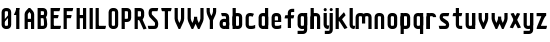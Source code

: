 SplineFontDB: 1.0
FontName: SporniketNostalgieSans-Bold
FullName: Sporniket Nostalgie Sans -- Bold
FamilyName: Sporniket Nostalgie Sans
Weight: Bold
Copyright: (cc) 2008 David SPORN - pas de versions dérivés\n\n== Licence ==\nCette police de caractère est diffusé sous la licence Creative Commons - pas de travaux dérivés. Une version diffusée sous  la licence Creative Commons - attribution - partage des droits à l'identique, existe sous le nom "Community Nostalgie Sans - Bold".\n\n== Historique ==\n"Sporniket Nostalgie Sans - Bold" est mon premier projet de police de caractères, et a nécessité que je m'y reprenne à plusieurs fois pour le mener à bien, pour des raisons diverses comme le manque de temps ou l'utilisation d'un outil inadapté à mon objectif.\n\nÀ l'origine du projet, je voulais créer une police reproduisant le plus fidèlement possible la police de caractères utilisée par l'Atari STE en "haute résolution" (écran de 640 pixel de large sur 400 pixels de haut, monochrome). Cette police bitmap utilise des caractères dessinés dans un rectangle de 8 pixels de large et 16 pixels de haut.\n\nCependant, je ne voulais pas me contenter d'une simple conversion : le dessin des caractères en haute résolution devait plus esthétique qu'un simple zoom de pixels éventuellement lissé. De même, je décidais de changer le dessin de l'esperluette "&" pour ressemble à une ligature de "Et". Enfin, on supprime la restriction de la taille : on occupe tout l'espace nécessaire au dessin (par exemple pour les diacritiques en majuscules).\n\n== Outils utilisés ==\n\nLe dessin de la police a été réalisé à l'aide de FontForge.\n[http://fontforge.sourceforge.net/]\n\nLes calculs de certains points ont été effectués avec une feuille de calcul OpenOffice.org.\n[http://fr.openoffice.org/]\n\n== Notes de conception ==\n\nLa police a été conçue pour une grille de 25 pixels de haut (un pixel occupe 40 unités de FontForge), se décomposant comme suit :\n- 12 pixels pour le corps des caractères les plus hauts\n- 6 pixels au dessus et en dessous, pour les diacritiques et les jambages\n- 1 pixel de séparation en bas.\n
Comments: 2008-7-30: Created.
Version: 2008.07
ItalicAngle: 0
UnderlinePosition: -70
UnderlineWidth: 20
Ascent: 720
Descent: 280
NeedsXUIDChange: 1
XUID: [1021 611 349067062 10526916]
FSType: 8
OS2Version: 0
OS2_WeightWidthSlopeOnly: 0
OS2_UseTypoMetrics: 0
CreationTime: 1218576863
ModificationTime: 1220396080
PfmFamily: 17
TTFWeight: 700
TTFWidth: 5
LineGap: 90
VLineGap: 0
OS2TypoAscent: 0
OS2TypoAOffset: 1
OS2TypoDescent: 0
OS2TypoDOffset: 1
OS2TypoLinegap: 90
OS2WinAscent: 0
OS2WinAOffset: 1
OS2WinDescent: 0
OS2WinDOffset: 1
HheadAscent: 0
HheadAOffset: 1
HheadDescent: 0
HheadDOffset: 1
OS2Vendor: 'PfEd'
TtfTable: cvt  4
!$MDh
EndTtf
LangName: 1033 
Encoding: ISO8859-1
UnicodeInterp: none
NameList: Adobe Glyph List
DisplaySize: -25
AntiAlias: 1
FitToEm: 0
WinInfo: 0 38 15
BeginChars: 256 45
StartChar: O
Encoding: 79 79 0
Width: 320
Flags: W
TeX: 79 0 0 0
HStem: 0 80<128.265 180> 400 80<128.265 180>
VStem: 40 80<100 391.735> 200 80<88.2651 380>
Fore
140 400 m 22
 135.311 400.041 129.217 397.416 125.9 394.1 c 4
 122.584 390.783 120 384.69 120 380 c 14
 120 100 l 22
 120 95.3096 122.584 89.2168 125.9 85.9004 c 4
 129.217 82.584 135.31 80 140 80 c 14
 180 80 l 22
 184.69 80 190.732 82.6357 194.1 85.9004 c 4
 197.468 89.1641 200 95.3096 200 100 c 14
 200 380 l 22
 200 384.69 197.334 390.704 194.1 394.1 c 4
 190.865 397.496 184.69 400 180 400 c 14
 140 400 l 22
140 480 m 14
 180 480 l 22
 203.47 480 234.404 467.596 251 451 c 4
 267.596 434.404 280 403.47 280 380 c 14
 280 100 l 22
 280 76.5303 267.596 45.5957 251 29 c 4
 234.404 12.4043 203.47 0 180 0 c 14
 140 0 l 22
 116.53 0 87.5957 14.4043 71 31 c 4
 54.4043 47.5957 40 76.5303 40 100 c 14
 40 380 l 22
 40 403.47 54.4043 434.404 71 451 c 4
 87.5957 467.596 116.53 480 140 480 c 14
EndSplineSet
EndChar
StartChar: o
Encoding: 111 111 1
Width: 320
Flags: W
TeX: 111 0 0 0
HStem: 0 80<128.265 180> 280 80<128.265 180>
VStem: 40 80<100 271.735> 200 80<88.2651 260>
Fore
140 280 m 22
 135.311 280.041 129.217 277.416 125.9 274.1 c 4
 122.584 270.783 120 264.69 120 260 c 14
 120 100 l 22
 120 95.3096 122.584 89.2168 125.9 85.9004 c 4
 129.217 82.584 135.31 80 140 80 c 14
 180 80 l 22
 184.69 80 190.732 82.6357 194.1 85.9004 c 4
 197.468 89.1641 200 95.3096 200 100 c 14
 200 260 l 22
 200 264.69 197.334 270.704 194.1 274.1 c 4
 190.865 277.496 184.69 280 180 280 c 14
 140 280 l 22
140 360 m 14
 180 360 l 22
 203.47 360 234.404 347.596 251 331 c 4
 267.596 314.404 280 283.47 280 260 c 14
 280 100 l 22
 280 76.5303 267.596 45.5957 251 29 c 4
 234.404 12.4043 203.47 0 180 0 c 14
 140 0 l 22
 116.53 0 87.5957 14.4043 71 31 c 4
 54.4043 47.5957 40 76.5303 40 100 c 14
 40 260 l 22
 40 283.47 54.4043 314.404 71 331 c 4
 87.5957 347.596 116.53 360 140 360 c 14
EndSplineSet
EndChar
StartChar: b
Encoding: 98 98 2
Width: 320
Flags: W
TeX: 98 0 0 0
HStem: 0 21G<40 100> 0 80<128.265 180> 280 80<128.265 180> 460 20G<40 120>
VStem: 40 80<0 480 100 271.735> 200 80<88.2651 260>
Fore
40 480 m 29xbc
 120 480 l 29
 120 80 l 22x7c
 120 57.7 109.973 19.9457 100 0 c 13
 40 0 l 29
 40 480 l 29xbc
EndSplineSet
Refer: 1 111 N 1 0 0 1 0 0 2
EndChar
StartChar: d
Encoding: 100 100 3
Width: 320
Flags: W
TeX: 100 0 0 0
HStem: 0 21G<220 280> 0 80<128.265 180> 280 80<128.265 180> 460 20G<200 280>
VStem: 40 80<100 271.735> 200 80<0 480 88.2651 260>
Fore
200 480 m 29x7c
 280 480 l 29
 280 0 l 29
 220 0 l 21xbc
 210.027 19.9457 200 57.7 200 80 c 14
 200 480 l 29x7c
EndSplineSet
Refer: 1 111 N 1 0 0 1 0 0 2
EndChar
StartChar: g
Encoding: 103 103 4
Width: 320
Flags: W
TeX: 103 0 0 0
HStem: -120 80<40 191.735> 0 80<128.265 180> 280 80<128.265 180> 340 20G<220 280>
VStem: 40 80<100 271.735> 200 80<-20 360 88.2651 260>
Fore
220 360 m 13xdc
 280 360 l 29xdc
 280 -20 l 22
 280 -43.47 267.596 -74.4042 251 -91 c 4
 234.404 -107.596 203.47 -120 180 -120 c 14
 40 -120 l 29
 40 -40 l 29
 180 -40 l 22
 184.69 -40 190.784 -37.4163 194.1 -34.1 c 4
 197.416 -30.7837 200 -24.69 200 -20 c 14
 200 280 l 22xec
 200 302.3 210.027 340.054 220 360 c 13xdc
EndSplineSet
Refer: 1 111 N 1 0 0 1 0 0 2
EndChar
StartChar: p
Encoding: 112 112 5
Width: 320
Flags: W
TeX: 112 0 0 0
HStem: -120 21G<40 120> 0 80<128.265 180> 280 80<128.265 180> 340 20G<40 100>
VStem: 40 80<-120 360 100 271.735> 200 80<88.2651 260>
Fore
40 360 m 29xdc
 100 360 l 21xdc
 109.973 340.054 120 302.3 120 280 c 14xec
 120 -120 l 29
 40 -120 l 29
 40 360 l 29xdc
EndSplineSet
Refer: 1 111 N 1 0 0 1 0 0 2
EndChar
StartChar: q
Encoding: 113 113 6
Width: 320
Flags: W
TeX: 113 0 0 0
HStem: -120 21G<200 280> 0 80<128.265 180> 280 80<128.265 180> 340 20G<220 280>
VStem: 40 80<100 271.735> 200 80<-120 360 88.2651 260>
Fore
220 360 m 9xdc
 280 360 l 25xdc
 280 -120 l 25
 200 -120 l 25
 200 280 l 22xec
 200 302.3 210.027 340.054 220 360 c 9xdc
EndSplineSet
Refer: 1 111 N 1 0 0 1 0 0 2
EndChar
StartChar: zero
Encoding: 48 48 7
Width: 320
Flags: W
TeX: 122 0 0 0
HStem: 0 80<128.265 180> 400 80<128.265 180>
VStem: 40 80<100 391.735> 200 80<88.2651 380>
Fore
89.2891 197.573 m 29
 202.427 310.711 l 29
 230.711 282.427 l 29
 117.573 169.289 l 29
 89.2891 197.573 l 29
EndSplineSet
Refer: 0 79 N 1 0 0 1 0 0 2
EndChar
StartChar: a
Encoding: 97 97 8
Width: 320
Flags: W
TeX: 97 0 0 0
HStem: 0 80<128.265 180> 160 80<128.265 180> 280 80<100 191.735>
VStem: 40 80<100 151.735> 200 80<0 271.735>
Fore
80 360 m 13
 180 360 l 18
 203.47 360 234.404 347.596 251 331 c 0
 267.596 314.404 280 283.47 280 260 c 10
 280 0 l 25
 220 0 l 17
 210.027 19.9457 200 57.7 200 80 c 10
 200 260 l 18
 200 264.69 197.416 270.784 194.1 274.1 c 0
 190.784 277.416 184.69 280 180 280 c 10
 100 280 l 17
 90.0272 299.946 80 337.7 80 360 c 13
140 160 m 18
 135.311 160.041 129.217 157.416 125.9 154.1 c 0
 122.584 150.783 120 144.69 120 140 c 10
 120 100 l 18
 120 95.3096 122.584 89.2168 125.9 85.9004 c 0
 129.217 82.584 135.31 80 140 80 c 10
 180 80 l 18
 184.69 80 190.732 82.6357 194.1 85.9004 c 0
 197.468 89.1641 200 95.3096 200 100 c 10
 200 140 l 18
 200 144.69 197.334 150.704 194.1 154.1 c 0
 190.865 157.496 184.69 160 180 160 c 10
 140 160 l 18
140 240 m 10
 180 240 l 18
 203.47 240 234.404 227.596 251 211 c 0
 267.596 194.404 280 163.47 280 140 c 10
 280 100 l 18
 280 76.5303 267.596 45.5957 251 29 c 0
 234.404 12.4043 203.47 0 180 0 c 10
 140 0 l 18
 116.53 0 87.5957 14.4043 71 31 c 0
 54.4043 47.5957 40 76.5303 40 100 c 10
 40 140 l 18
 40 163.47 54.4043 194.404 71 211 c 0
 87.5957 227.596 116.53 240 140 240 c 10
EndSplineSet
EndChar
StartChar: c
Encoding: 99 99 9
Width: 320
Flags: W
TeX: 99 0 0 0
HStem: 0 80<140 211.15> 280 80<128.265 170>
VStem: 40 80<88.2652 260>
Fore
280 20 m 17
 260.055 10.0273 222.3 0 200 0 c 10
 140 0 l 18
 116.53 0 87.5957 14.4043 71 31 c 0
 54.4043 47.5957 40 76.5303 40 100 c 10
 40 260 l 18
 40 283.47 54.4043 314.404 71 331 c 0
 87.5957 347.596 116.53 360 140 360 c 10
 170 360 l 22
 192.3 360 229.56 348.915 250 340 c 13
 214.2 268.5 l 21
 202.843 273.453 182.39 280 170 280 c 14
 140 280 l 18
 135.311 280.041 129.217 277.416 125.9 274.1 c 0
 122.584 270.783 120 264.69 120 260 c 10
 120 100 l 18
 120 95.3096 122.584 89.2168 125.9 85.9004 c 0
 129.217 82.584 135.31 80 140 80 c 10
 200 80 l 18
 222.3 80 260.055 90.0273 280 100 c 1
 280 20 l 17
EndSplineSet
EndChar
StartChar: space
Encoding: 32 32 10
Width: 320
Flags: W
TeX: 115 0 0 0
EndChar
StartChar: e
Encoding: 101 101 11
Width: 320
Flags: W
TeX: 101 0 0 0
HStem: 0 80<140 211.15> 160 40<120 200> 280 80<140 191.735>
VStem: 40 80<97.6548 160 100 271.735> 200 80<160 260>
CounterMasks: 1 00
Fore
200 200 m 0
 200 260 l 2
 200 264.69 197.334 270.704 194.1 274.1 c 0
 190.865 277.496 184.69 280 180 280 c 10
 140 280 l 18
 135.311 280.041 129.217 277.416 125.9 274.1 c 0
 122.584 270.783 120 264.69 120 260 c 2
 120 200 l 0
 200 200 l 0
280 100 m 5
 280 20 l 5
 260.054 10.0272 222.3 0 200 0 c 14
 140 0 l 22
 116.53 0 87.5957 14.4043 71 31 c 4
 54.4043 47.5957 40 76.5303 40 100 c 14
 40 260 l 22
 40 283.47 54.4043 314.404 71 331 c 4
 87.5957 347.596 116.53 360 140 360 c 14
 180 360 l 22
 203.47 360 234.404 347.596 251 331 c 4
 267.596 314.404 280 283.47 280 260 c 6
 280 160 l 4
 120 160 l 4
 120 100 l 6
 120 95.3096 122.584 89.2168 125.9 85.9004 c 4
 129.217 82.584 135.31 80 140 80 c 14
 200 80 l 22
 222.3 80 260.06 90.015 280 100 c 5
EndSplineSet
EndChar
StartChar: .notdef
Encoding: 0 0 12
Width: 320
Flags: W
TeX: 78 0 0 0
HStem: 120 80<128.265 180> 280 80<128.265 180>
VStem: 40 80<220 271.735> 200 80<208.265 260>
Fore
140 280 m 18
 135.311 280.041 129.217 277.416 125.9 274.1 c 0
 122.584 270.783 120 264.69 120 260 c 10
 120 220 l 18
 120 215.31 122.584 209.217 125.9 205.9 c 0
 129.217 202.584 135.31 200 140 200 c 10
 180 200 l 18
 184.69 200 190.732 202.636 194.1 205.9 c 0
 197.468 209.164 200 215.31 200 220 c 10
 200 260 l 18
 200 264.69 197.334 270.704 194.1 274.1 c 0
 190.865 277.496 184.69 280 180 280 c 10
 140 280 l 18
140 360 m 10
 180 360 l 18
 203.47 360 234.404 347.596 251 331 c 0
 267.596 314.404 280 283.47 280 260 c 10
 280 220 l 18
 280 196.53 267.596 165.596 251 149 c 0
 234.404 132.404 203.47 120 180 120 c 10
 140 120 l 18
 116.53 120 87.5957 134.404 71 151 c 0
 54.4043 167.596 40 196.53 40 220 c 10
 40 260 l 18
 40 283.47 54.4043 314.404 71 331 c 0
 87.5957 347.596 116.53 360 140 360 c 10
EndSplineSet
EndChar
StartChar: f
Encoding: 102 102 13
Width: 320
Flags: HW
TeX: 102 0 0 0
HStem: 0 21G<120 180> 240 80<60 120 200 260> 400 80<208.265 280>
VStem: 120 80<0 240 320 380>
Fore
120 320 m 1
 60 320 l 1
 50.0272 300.054 40 262.3 40 240 c 1
 120 240 l 1
 120 0 l 9
 200 0 l 25
 200 240 l 13
 260 240 l 17
 269.973 259.946 280 297.7 280 320 c 1
 200 320 l 1
 200 380 l 2
 200 384.69 202.584 390.783 205.9 394.1 c 0
 209.216 397.416 215.31 400 220 400 c 10
 280 400 l 25
 280 480 l 25
 220 480 l 18
 196.53 480 165.596 467.596 149 451 c 0
 132.404 434.404 120 403.47 120 380 c 2
 120 320 l 1
EndSplineSet
EndChar
StartChar: t
Encoding: 116 116 14
Width: 320
Flags: W
TeX: 116 0 0 0
HStem: 0 80<208.265 280> 280 80<60 120 200 260> 460 20G<120 200>
VStem: 120 80<100 280 360 480>
Fore
200 360 m 25
 280 360 l 17
 280 337.7 269.973 299.946 260 280 c 1
 200 280 l 1
 200 100 l 2
 200 95.3096 202.584 89.2168 205.9 85.9004 c 0
 209.216 82.584 215.31 80 220 80 c 10
 280 80 l 25
 280 0 l 25
 220 0 l 18
 196.53 0 165.596 12.4043 149 29 c 0
 132.404 45.5957 120 76.5303 120 100 c 2
 120 280 l 1
 40 280 l 1
 40 302.3 50.0272 340.054 60 360 c 1
 120 360 l 1
 120 480 l 9
 200 480 l 29
 200 360 l 25
EndSplineSet
EndChar
StartChar: n
Encoding: 110 110 15
Width: 320
Flags: HW
TeX: 110 0 0 0
HStem: 0 21G<40 120 220 280> 280 80<140 191.735>
VStem: 40 80<0 271.735> 200 80<0 260>
Fore
200 0 m 9
 200 260 l 22
 200 264.69 197.334 270.704 194.1 274.1 c 0
 190.865 277.496 184.69 280 180 280 c 10
 140 280 l 18
 135.311 280.041 129.217 277.416 125.9 274.1 c 0
 122.584 270.783 120 264.69 120 260 c 10
 120 0 l 25
 40 0 l 1
 40 260 l 18
 40 283.47 54.4043 314.404 71 331 c 0
 87.5957 347.596 116.53 360 140 360 c 10
 180 360 l 18
 203.47 360 234.404 347.596 251 331 c 0
 267.596 314.404 280 283.47 280 260 c 10
 280 0 l 17
 200 0 l 9
EndSplineSet
EndChar
StartChar: h
Encoding: 104 104 16
Width: 320
Flags: HW
TeX: 104 0 0 0
HStem: 0 21G<40 120 40 100 220 280> 280 80<140 191.735> 460 20G<40 120>
VStem: 40 80<0 271.735 0 480> 200 80<0 260>
Fore
40 480 m 29
 120 480 l 29
 120 80 l 22
 120 57.7 109.973 19.9457 100 0 c 13
 40 0 l 29
 40 480 l 29
EndSplineSet
Refer: 15 110 N 1 0 0 1 0 0 2
EndChar
StartChar: y
Encoding: 121 121 17
Width: 320
Flags: HW
TeX: 121 0 0 0
HStem: -120 80<40 191.735> 0 80<128.265 180> 340 20G<40 100 200 280 220 280>
VStem: 40 80<100 360> 200 80<-31.735 360 -20 360>
Fore
220 360 m 9
 280 360 l 25
 280 -20 l 18
 280 -43.47 267.596 -74.4042 251 -91 c 0
 234.404 -107.596 203.47 -120 180 -120 c 10
 40 -120 l 25
 40 -40 l 25
 180 -40 l 18
 184.69 -40 190.784 -37.4163 194.1 -34.1 c 0
 197.416 -30.7837 200 -24.69 200 -20 c 10
 200 280 l 18
 200 302.3 210.027 340.054 220 360 c 9
120 360 m 9
 120 100 l 22
 120 95.3096 122.666 89.2959 125.9 85.9004 c 0
 129.135 82.5039 135.31 80 140 80 c 10
 180 80 l 18
 184.689 79.959 190.783 82.584 194.1 85.9004 c 0
 197.416 89.2168 200 95.3096 200 100 c 10
 200 360 l 25
 280 360 l 1
 280 100 l 18
 280 76.5303 265.596 45.5957 249 29 c 0
 232.404 12.4043 203.47 0 180 0 c 10
 140 0 l 18
 116.53 0 85.5957 12.4043 69 29 c 0
 52.4043 45.5957 40 76.5303 40 100 c 10
 40 360 l 17
 120 360 l 9
EndSplineSet
EndChar
StartChar: u
Encoding: 117 117 18
Width: 320
Flags: HW
TeX: 117 0 0 0
HStem: 0 80<128.265 180> 340 20G<40 100 200 280 200 280>
VStem: 40 80<100 360> 200 80<0 360 80 360>
Fore
200 360 m 25
 280 360 l 25
 280 0 l 25
 220 0 l 17
 210.027 19.9457 200 57.7 200 80 c 10
 200 360 l 25
120 360 m 13
 120 100 l 18
 120 95.3096 122.666 89.2959 125.9 85.9004 c 0
 129.135 82.5039 135.31 80 140 80 c 10
 180 80 l 18
 184.689 79.959 190.783 82.584 194.1 85.9004 c 0
 197.416 89.2168 200 95.3096 200 100 c 10
 200 360 l 25
 280 360 l 1
 280 100 l 18
 280 76.5303 265.596 45.5957 249 29 c 0
 232.404 12.4043 203.47 0 180 0 c 10
 140 0 l 18
 116.53 0 85.5957 12.4043 69 29 c 0
 52.4043 45.5957 40 76.5303 40 100 c 10
 40 360 l 17
 120 360 l 13
EndSplineSet
EndChar
StartChar: m
Encoding: 109 109 19
Width: 480
Flags: HW
TeX: 109 0 0 0
HStem: 0 21G<40 120 380 440> 280 80<140 189.65 300 351.735>
VStem: 40 80<0 271.735> 200 80<120 262.345> 360 80<0 260>
CounterMasks: 1 00
Fore
360 0 m 9
 360 260 l 2
 360 264.69 357.334 270.704 354.1 274.1 c 0
 350.865 277.496 344.69 280 340 280 c 2
 300 280 l 2
 295.31 280 289.217 277.416 285.9 274.1 c 0
 282.584 270.783 280 264.69 280 260 c 2
 280 120 l 1
 200 120 l 9
 200 260 l 6
 200 264.69 197.334 270.704 194.1 274.1 c 0
 190.865 277.496 184.69 280 180 280 c 2
 140 280 l 2
 135.311 280 129.217 277.416 125.9 274.1 c 0
 122.584 270.783 120 264.69 120 260 c 2
 120 0 l 1
 40 0 l 1
 40 260 l 2
 40 283.47 54.4043 314.404 71 331 c 0
 87.5957 347.596 116.53 360 140 360 c 2
 180 360 l 2
 199.299 360 223.646 351.613 240.917 339.404 c 1
 257.707 351.613 280.701 360 300 360 c 2
 340 360 l 2
 363.47 360 394.404 347.596 411 331 c 0
 427.596 314.404 440 283.47 440 260 c 2
 440 0 l 1
 360 0 l 9
EndSplineSet
EndChar
StartChar: r
Encoding: 114 114 20
Width: 320
Flags: W
TeX: 114 0 0 0
HStem: 0 21G<40 120 40 120> 280 80<140 191.735>
VStem: 40 80<0 360>
Fore
40 360 m 25
 100 360 l 17
 109.973 340.054 120 302.3 120 280 c 10
 120 0 l 25
 40 0 l 25
 40 360 l 25
280 260 m 13
 200 260 l 22
 195.31 260 197.334 270.704 194.1 274.1 c 4
 190.865 277.496 184.69 280 180 280 c 14
 140 280 l 22
 135.311 280.041 129.217 277.416 125.9 274.1 c 4
 122.584 270.783 120 264.69 120 260 c 14
 120 0 l 29
 40 0 l 5
 40 260 l 22
 40 283.47 54.4043 314.404 71 331 c 4
 87.5957 347.596 116.53 360 140 360 c 14
 180 360 l 22
 203.47 360 234.404 347.596 251 331 c 4
 267.596 314.404 280 283.47 280 260 c 13
EndSplineSet
EndChar
StartChar: j
Encoding: 106 106 21
Width: 160
Flags: HW
TeX: 0 0 0 0
HStem: -120 80<-210 -96.888> 340 20G<-70 -10> 460 20G<-44.695 -35.305>
VStem: -90 80<-30.0863 313.498>
Fore
80 480 m 4
 89.3896 480 101.66 474.939 108.3 468.3 c 4
 114.939 461.66 120 449.39 120 440 c 4
 120 430.61 114.939 418.34 108.3 411.7 c 4
 101.66 405.061 89.3896 400 80 400 c 4
 70.6104 400 58.3398 405.061 51.7002 411.7 c 4
 45.0605 418.34 40 430.61 40 440 c 4
 40 449.39 45.0605 461.66 51.7002 468.3 c 4
 58.3398 474.939 70.6104 480 80 480 c 4
40 360 m 29
 120 360 l 29
 120 -20 l 22
 120 -43.4697 107.596 -74.4043 91 -91 c 4
 74.4043 -107.596 43.4697 -120 20 -120 c 14
 -80 -120 l 29
 -80 -40 l 29
 20 -40 l 22
 24.6904 -40 30.7842 -37.416 34.0996 -34.0996 c 4
 37.416 -30.7842 40 -24.6904 40 -20 c 14
 40 360 l 29
EndSplineSet
EndChar
StartChar: l
Encoding: 108 108 22
Width: 160
Flags: HW
TeX: 0 0 0 0
HStem: 0 80<-40 -6.5014 86.888 120> 400 80<-40 0>
VStem: 0 80<93.903 400>
Fore
120 480 m 29
 120 100 l 22
 120 95.3096 122.584 89.2158 125.9 85.9004 c 4
 129.216 82.584 135.31 80 140 80 c 14
 180 80 l 21
 180 57.7002 169.973 19.9453 160 0 c 13
 140 0 l 22
 116.53 0 85.8965 12.7041 69.2998 29.2998 c 4
 52.7041 45.8955 40 76.5303 40 100 c 14
 40 480 l 29
 120 480 l 29
EndSplineSet
EndChar
StartChar: i
Encoding: 105 105 23
Width: 160
Flags: W
TeX: 0 0 0 0
HStem: 0 21G<140 160> 340 20G<40 120> 460 20G<75.3052 84.6948>
VStem: 40 80<89.9137 360 421.505 458.495>
Fore
120 360 m 25
 120 100 l 18
 120 95.3096 122.584 89.2158 125.9 85.9004 c 0
 129.216 82.584 135.31 80 140 80 c 10
 180 80 l 17
 180 57.7002 169.973 19.9453 160 0 c 9
 140 0 l 18
 116.53 0 85.8965 12.7041 69.2998 29.2998 c 0
 52.7041 45.8955 40 76.5303 40 100 c 10
 40 360 l 25
 120 360 l 25
80 480 m 0
 89.3896 480 101.66 474.939 108.3 468.3 c 0
 114.939 461.66 120 449.39 120 440 c 0
 120 430.61 114.939 418.34 108.3 411.7 c 0
 101.66 405.061 89.3896 400 80 400 c 0
 70.6104 400 58.3398 405.061 51.7002 411.7 c 0
 45.0605 418.34 40 430.61 40 440 c 0
 40 449.39 45.0605 461.66 51.7002 468.3 c 0
 58.3398 474.939 70.6104 480 80 480 c 0
EndSplineSet
EndChar
StartChar: k
Encoding: 107 107 24
Width: 360
Flags: W
TeX: 0 0 0 0
HStem: 0 21G<40 120> 460 20G<40 120>
Fore
176.403 258.866 m 29
 337.004 29.5029 l 21
 318.736 16.7129 282.059 3.27148 260 0 c 13
 110.869 212.979 l 29
 176.403 258.866 l 29
91.7236 228.283 m 25
 247.287 383.847 l 17
 263.056 368.078 282.662 334.291 289.714 313.136 c 9
 148.293 171.714 l 25
 91.7236 228.283 l 25
40 480 m 25
 120 480 l 25
 120 0 l 25
 40 0 l 25
 40 480 l 25
EndSplineSet
EndChar
StartChar: one
Encoding: 49 49 25
Width: 240
Flags: W
TeX: 0 0 0 0
HStem: 0 21G<80 160> 460 20G<80 160 80 160>
VStem: 80 80<0 480>
Fore
80 480 m 9
 160 480 l 17
 160 457.7 149.973 419.946 140 400 c 1
 100 320 l 1
 20 320 l 1
 60 400 l 1
 69.9727 419.946 80 457.7 80 480 c 9
80 480 m 25
 160 480 l 25
 160 0 l 25
 80 0 l 25
 80 480 l 25
EndSplineSet
EndChar
StartChar: I
Encoding: 73 73 26
Width: 160
Flags: W
TeX: 0 0 0 0
HStem: 0 21G<40 120> 460 20G<40 120>
VStem: 40 80<0 480>
Fore
120 480 m 25
 120 0 l 25
 40 0 l 25
 40 480 l 29
 120 480 l 25
EndSplineSet
EndChar
StartChar: z
Encoding: 122 122 27
Width: 320
Flags: W
TeX: 0 0 0 0
HStem: 0 80<131.11 280> 280 80<40 200>
VStem: 100 20<0 16.107>
Fore
100 80 m 25
 300 80 l 17
 300 57.7 289.973 19.9457 280 0 c 13
 100 0 l 25
 100 80 l 25
40 0 m 17
 40 22.3 50.0272 60.0543 60 80 c 9
 150 260 l 17
 161.18 282.361 202.322 342.322 220 360 c 9
 280 300 l 17
 264.232 284.232 231.095 244.38 221.11 224.44 c 9
 131.11 44.44 l 17
 125.569 33.358 120 12.39 120 0 c 9
 40 0 l 17
200 280 m 25
 40 280 l 25
 40 360 l 25
 280 360 l 25
 280 300 l 25
 200 280 l 25
EndSplineSet
EndChar
StartChar: v
Encoding: 118 118 28
Width: 320
Flags: HW
TeX: 0 0 0 0
HStem: -20 21G<140 180> 340 20G<40 120 200 280>
VStem: 40 80<199.591 360> 200 80<193.469 360>
Fore
40 360 m 29
 120 360 l 29
 120 240 l 17
 120 227.61 125.569 206.642 131.11 195.56 c 9
 160 137.78 l 1
 188.89 195.56 l 1
 194.431 206.642 200 227.61 200 240 c 9
 200 360 l 29
 280 360 l 29
 280 240 l 17
 280 217.7 269.973 179.946 260 160 c 9
 180 0 l 25
 140 0 l 25
 60 160 l 17
 50.0272 179.946 40 217.7 40 240 c 9
 40 360 l 29
EndSplineSet
EndChar
StartChar: w
Encoding: 119 119 29
Width: 480
Flags: HW
TeX: 0 0 0 0
HStem: -100 21G<140 180> 260 20G<40 120 200 280>
VStem: 40 80<119.591 280> 200 80<113.469 280>
Fore
40 360 m 5
 120 360 l 1
 120 240 l 2
 120 227.61 125.569 206.642 131.11 195.56 c 2
 160 137.78 l 1
 188.89 195.56 l 2
 194.431 206.642 200 227.61 200 240 c 2
 200 280 l 1
 280 280 l 1
 280 240 l 2
 280 227.61 285.569 206.642 291.11 195.56 c 2
 320 137.78 l 1
 348.89 195.56 l 2
 354.431 206.642 360 227.61 360 240 c 2
 360 360 l 1
 440 360 l 1
 440 240 l 2
 440 217.7 429.973 179.945 420 160 c 2
 340 0 l 1
 300 0 l 1
 240 120 l 1
 180 0 l 1
 140 0 l 1
 60 160 l 2
 50.0272 179.946 40 217.7 40 240 c 2
 40 360 l 5
EndSplineSet
EndChar
StartChar: x
Encoding: 120 120 30
Width: 320
Flags: W
TeX: 0 0 0 0
HStem: -7.8916 379.883<99.001 199.499>
VStem: 18.5029 281.494<9.99707 9.99707>
Fore
99.001 -7.8916 m 17
 76.7012 -7.8916 38.4482 0.0244141 18.5029 9.99707 c 9
 199.499 371.991 l 17
 221.799 371.991 260.052 364.075 279.997 354.103 c 9
 99.001 -7.8916 l 17
119.001 371.991 m 13
 299.997 9.99707 l 21
 280.052 0.0244141 241.799 -7.8916 219.499 -7.8916 c 13
 38.5029 354.103 l 21
 58.4482 364.075 96.7012 371.991 119.001 371.991 c 13
EndSplineSet
EndChar
StartChar: s
Encoding: 115 115 31
Width: 320
Flags: HW
TeX: 0 0 0 0
HStem: 0 80<40 191.686> 280 80<131.011 260>
Fore
260 280 m 9
 140 280 l 17
 135.31 280 129.176 276.456 125.86 273.14 c 1
 122.544 269.824 120 264.65 120 260 c 1
 120 259.416 122.051 248.527 125.86 245.86 c 1
 129.148 242.572 234.114 187.306 250.71 170.71 c 1
 267.306 154.114 280 123.47 280 100 c 1
 280 76.53 267.306 38.8858 250.71 22.29 c 1
 234.114 5.69421 203.47 0 180 0 c 9
 40 0 l 21
 30.0272 19.9457 20 57.7 20 80 c 9
 180 80 l 17
 184.69 80 190.823 83.5439 194.14 86.8604 c 1
 197.456 90.1768 200 95.3496 200 100 c 1
 200 100.584 197.949 111.473 194.14 114.14 c 1
 190.852 117.428 85.8857 172.694 69.29 189.29 c 1
 52.6943 205.886 40 236.53 40 260 c 1
 40 283.47 52.6943 321.114 69.29 337.71 c 1
 85.8857 354.306 116.53 360 140 360 c 9
 280 360 l 17
 280 337.7 269.973 299.946 260 280 c 9
EndSplineSet
EndChar
StartChar: S
Encoding: 83 83 32
Width: 320
Flags: W
TeX: 0 0 0 0
HStem: 0 80<40 191.686> 400 80<131.011 260>
VStem: 40 80<330.451 392.167> 200 80<90.6405 152.414>
Fore
260 400 m 9
 140 400 l 17
 135.31 400 129.177 396.456 125.86 393.14 c 1
 122.544 389.823 120 384.65 120 380 c 1
 120 379.603 120 340 120 340 c 17
 120 335.31 124.642 326.714 125.86 325.86 c 1
 129.148 322.572 234.114 227.306 250.71 210.71 c 1
 261.202 200.218 280 163.47 280 140 c 9
 280 100 l 17
 280 76.53 267.306 38.8858 250.71 22.29 c 1
 234.114 5.69421 203.47 0 180 0 c 9
 40 0 l 17
 30.0272 19.9457 20 57.7 20 80 c 9
 180 80 l 17
 184.69 80 190.823 83.5439 194.14 86.8604 c 1
 197.456 90.1768 200 95.3496 200 100 c 1
 200 100.397 200 140 200 140 c 17
 200 144.69 195.358 153.286 194.14 154.14 c 1
 190.852 157.428 85.8857 252.694 69.29 269.29 c 1
 58.7979 279.782 40 316.53 40 340 c 9
 40 340 40 371.369 40 380 c 1
 40 403.47 52.6943 441.114 69.29 457.71 c 1
 85.8857 474.306 116.53 480 140 480 c 9
 280 480 l 17
 280 457.7 269.973 419.945 260 400 c 9
EndSplineSet
EndChar
StartChar: T
Encoding: 84 84 33
Width: 320
Flags: W
TeX: 0 0 0 0
HStem: 0 21G<120 200> 400 80<50 270>
VStem: 120 80<0 480>
Fore
30 480 m 9
 290 480 l 17
 290 457.7 279.973 419.946 270 400 c 9
 50 400 l 17
 40.0272 419.946 30 457.7 30 480 c 9
200 480 m 29
 200 0 l 29
 120 0 l 29
 120 480 l 29
 200 480 l 29
EndSplineSet
EndChar
StartChar: A
Encoding: 65 65 34
Width: 320
Flags: W
TeX: 0 0 0 0
HStem: 0 21G<40 120 200 280> 160 80<120 200> 460 20G<140 180>
VStem: 40 80<0 160 240 340> 200 80<0 160 240 356.107>
Fore
280 0 m 1
 200 0 l 1
 200 160 l 1
 120 160 l 1
 120 0 l 1
 40 0 l 1
 40 340 l 2
 40 362.3 52.6943 394.114 69.29 410.71 c 2
 140 480 l 1
 180 480 l 1
 250.71 410.71 l 2
 267.306 394.114 280 363.47 280 340 c 2
 280 0 l 1
120 240 m 1
 200 240 l 1
 200 340 l 2
 200 352.39 197.456 350.823 194.14 354.14 c 2
 160 394.14 l 1
 125.86 354.14 l 2
 122.544 350.823 124.69 340 120 340 c 1
 120 240 l 1
EndSplineSet
EndChar
StartChar: V
Encoding: 86 86 35
Width: 320
Flags: HW
TeX: 0 0 0 0
HStem: 100 21G<140 180> 460 20G<40 120 200 280>
VStem: 40 80<319.591 480> 200 80<313.469 480>
Fore
40 480 m 29
 120 480 l 29
 120 240 l 17
 120 227.61 125.569 206.642 131.11 195.56 c 9
 160 137.78 l 1
 188.89 195.56 l 1
 194.431 206.642 200 227.61 200 240 c 9
 200 480 l 29
 280 480 l 29
 280 240 l 17
 280 217.7 269.973 179.946 260 160 c 9
 180 0 l 25
 140 0 l 25
 60 160 l 17
 50.0272 179.946 40 217.7 40 240 c 9
 40 480 l 29
EndSplineSet
EndChar
StartChar: Y
Encoding: 89 89 36
Width: 320
Flags: W
TeX: 0 0 0 0
HStem: 0 21G<120 200> 460 20G<40 120 200 280>
VStem: 40 80<379.591 480> 120 80<0 200> 200 80<373.469 480>
CounterMasks: 1 38
Fore
40 480 m 1
 120 480 l 1
 120 400 l 6
 120 387.61 125.569 366.642 131.11 355.56 c 6
 160 297.78 l 5
 188.89 355.56 l 6
 194.431 366.642 200 387.61 200 400 c 6
 200 480 l 1
 280 480 l 1
 280 400 l 6
 280 377.7 269.973 339.946 260 320 c 6
 200 200 l 5
 200 0 l 1
 120 0 l 1
 120 200 l 5
 60 320 l 6
 50.0273 339.946 40 377.7 40 400 c 6
 40 480 l 1
EndSplineSet
EndChar
StartChar: P
Encoding: 80 80 37
Width: 320
Flags: HW
TeX: 0 0 0 0
HStem: 160 80<88.265 140> 560 80<88.265 140>
VStem: 0 80<260 551.735> 160 80<248.265 540>
Fore
100 480 m 1
 120 480 l 1
 180 480 l 2
 203.47 480 234.404 467.596 251 451 c 0
 267.596 434.404 280 403.47 280 380 c 2
 280 260 l 2
 280 236.53 267.596 205.596 251 189 c 0
 234.404 172.404 203.47 160 180 160 c 2
 120 160 l 1
 120 0 l 1
 40 0 l 1
 40 260 l 1
 40 380 l 1
 40 480 l 1
 100 480 l 1
120 400 m 1
 120 240 l 1
 180 240 l 2
 184.69 240 190.732 242.636 194.1 245.9 c 0
 197.467 249.165 200 255.31 200 260 c 2
 200 380 l 2
 200 384.69 197.334 390.704 194.1 394.1 c 0
 190.865 397.496 184.69 400 180 400 c 2
 120 400 l 1
EndSplineSet
EndChar
StartChar: B
Encoding: 66 66 38
Width: 320
Flags: HW
TeX: 0 0 0 0
HStem: 0 80<93.9024 190.063> 240 80<76.5303 203.47> 400 80<93.9037 190.122>
VStem: 40 40<95.3096 226.098 335.31 386.098> 200 80<86.8579 166.94 326.858 390.051>
Fore
248.175 266.337 m 1
 249.157 264.581 250.099 262.802 251 261 c 0
 267.596 227.8 280 166.94 280 120 c 2
 280 100 l 2
 280 76.5303 267.596 45.5957 251 29 c 0
 234.404 12.4043 203.47 0 180 0 c 2
 120 0 l 1
 100 0 l 1
 40 0 l 1
 40 100 l 1
 40 220 l 1
 40 340 l 1
 40 380 l 1
 40 480 l 1
 100 480 l 1
 120 480 l 1
 180 480 l 2
 203.47 480 234.404 467.596 251 451 c 0
 267.596 434.404 280 403.47 280 380 c 2
 280 340 l 2
 280 316.53 267.596 285.596 251 269 c 0
 250.099 268.099 249.157 267.211 248.175 266.337 c 1
180 240 m 2
 120 240 l 1
 120 80 l 1
 180 80 l 2
 184.69 80 190.732 82.6362 194.1 85.9004 c 0
 197.467 89.1646 200 95.3096 200 100 c 2
 200 120 l 2
 200 148.14 197.334 184.44 194.1 204.84 c 0
 190.865 225.24 184.69 240 180 240 c 2
180 320 m 2
 184.69 320 190.732 322.636 194.1 325.9 c 0
 197.467 329.165 200 335.31 200 340 c 2
 200 380 l 2
 200 384.69 197.334 390.704 194.1 394.1 c 0
 190.865 397.496 184.69 400 180 400 c 2
 120 400 l 1
 120 320 l 1
 180 320 l 2
EndSplineSet
EndChar
StartChar: R
Encoding: 82 82 39
Width: 360
Flags: W
TeX: 0 0 0 0
HStem: 0 21G<40 120> 400 80<120 190.122>
VStem: 40 80<0 200 280 400> 200 80<289.891 393.066>
Fore
219.001 251.991 m 13
 339.997 9.99707 l 21
 320.052 0.0244141 281.799 -7.8916 259.499 -7.8916 c 13
 138.503 234.103 l 21
 158.448 244.075 196.701 251.991 219.001 251.991 c 13
100 480 m 1
 120 480 l 1
 180 480 l 2
 203.47 480 234.404 467.596 251 451 c 0
 267.596 434.404 280 403.47 280 380 c 2
 280 300 l 2
 280 276.53 267.596 245.596 251 229 c 0
 234.404 212.404 203.47 200 180 200 c 2
 120 200 l 1
 120 0 l 1
 40 0 l 1
 40 300 l 1
 40 380 l 1
 40 480 l 1
 100 480 l 1
120 400 m 1
 120 280 l 1
 180 280 l 2
 184.69 280 190.732 282.636 194.1 285.9 c 0
 197.467 289.165 200 295.31 200 300 c 2
 200 380 l 2
 200 384.69 197.334 390.704 194.1 394.1 c 0
 190.865 397.496 184.69 400 180 400 c 2
 120 400 l 1
EndSplineSet
EndChar
StartChar: E
Encoding: 69 69 40
Width: 320
Flags: HWO
TeX: 0 0 0 0
Fore
80 80 m 13
 300 80 l 21
 300 57.7002 289.973 19.9453 280 0 c 13
 100 0 l 21
 90.0273 19.9453 80 57.7002 80 80 c 13
EndSplineSet
Refer: 42 70 N 1 0 0 1 0 0 2
EndChar
StartChar: H
Encoding: 72 72 41
Width: 320
Flags: HW
TeX: 0 0 0 0
HStem: -160 21G<160 240> 240 80<90 310>
VStem: 160 80<-160 320>
Fore
280 480 m 1
 280 0 l 1
 200 0 l 1
 200 240 l 1
 120 240 l 1
 120 0 l 1
 40 0 l 1
 40 480 l 1
 120 480 l 1
 120 320 l 1
 200 320 l 1
 200 480 l 1
 280 480 l 1
EndSplineSet
EndChar
StartChar: F
Encoding: 70 70 42
Width: 320
Flags: HW
TeX: 0 0 0 0
HStem: 0 21G<40 120> 240 80<80 220> 400 80<80 260>
VStem: 40 80<0 480>
Fore
60 480 m 1
 120 480 l 1
 280 480 l 1
 280 457.7 269.973 419.945 260 400 c 1
 120 400 l 1
 120 320 l 1
 240 320 l 1
 240 297.7 229.973 259.945 220 240 c 1
 120 240 l 1
 120 0 l 1
 40 0 l 1
 40 480 l 1
 60 480 l 1
EndSplineSet
EndChar
StartChar: L
Encoding: 76 76 43
Width: 320
Flags: WO
TeX: 0 0 0 0
HStem: 0 80<120 280> 460 20G<40 120>
VStem: 40 80<0 480>
Fore
80 80 m 13
 300 80 l 21
 300 57.7002 289.973 19.9453 280 0 c 13
 100 0 l 21
 90.0273 19.9453 80 57.7002 80 80 c 13
120 480 m 25
 120 0 l 25
 40 0 l 25
 40 480 l 25
 120 480 l 25
EndSplineSet
EndChar
StartChar: W
Encoding: 87 87 44
Width: 480
Flags: HW
TeX: 0 0 0 0
HStem: 20 21G<140 180> 380 20G<40 120 200 280>
VStem: 40 80<239.591 400> 200 80<233.469 400>
Fore
40 480 m 5
 120 480 l 5
 120 240 l 2
 120 227.61 125.569 206.642 131.11 195.56 c 2
 160 137.78 l 1
 188.89 195.56 l 2
 194.431 206.642 200 227.61 200 240 c 2
 200 280 l 1
 280 280 l 1
 280 240 l 2
 280 227.61 285.569 206.642 291.11 195.56 c 2
 320 137.78 l 1
 348.89 195.56 l 2
 354.431 206.642 360 227.61 360 240 c 2
 360 480 l 5
 440 480 l 5
 440 240 l 2
 440 217.7 429.973 179.945 420 160 c 2
 340 0 l 1
 300 0 l 1
 240 120 l 1
 180 0 l 1
 140 0 l 1
 60 160 l 2
 50.0272 179.946 40 217.7 40 240 c 2
 40 480 l 5
EndSplineSet
EndChar
EndChars
EndSplineFont
